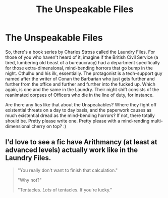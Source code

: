 #+TITLE: The Unspeakable Files

* The Unspeakable Files
:PROPERTIES:
:Author: Avalon1632
:Score: 11
:DateUnix: 1579023552.0
:DateShort: 2020-Jan-14
:FlairText: Request/Prompt
:END:
So, there's a book series by Charles Stross called the Laundry Files. For those of you who haven't heard of it, imagine if the British Civil Service (a tired, lumbering old beast of a bureaucracy) had a department specifically for those extra-dimensional, mind-bending horrors that go bump in the night. Cthulhu and his ilk, essentially. The protagonist is a tech-support guy named after the writer of Conan the Barbarian who just gets further and further from the office and further and further into the fucked up. Which again, is one and the same in the Laundry. Their night shift consists of the reanimated corpses of Officers who die in the line of duty, for instance.

Are there any fics like that about the Unspeakables? Where they fight off existential threats on a day to day basis, and the paperwork causes as much existential dread as the mind-bending horrors? If not, there totally should be. Pretty please write one. Pretty please with a mind-rending multi-dimensional cherry on top? :)


** I'd love to see a fic have Arithmancy (at least at advanced levels) actually work like in the Laundry Files.

#+begin_quote
  "You really don't want to finish that calculation."

  "Why not?"

  "Tentacles. /Lots/ of tentacles. If you're lucky."
#+end_quote
:PROPERTIES:
:Author: WhosThisGeek
:Score: 7
:DateUnix: 1579060915.0
:DateShort: 2020-Jan-15
:END:
